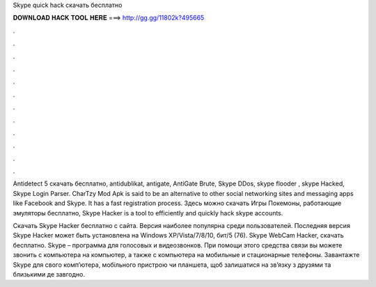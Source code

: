 Skype quick hack скачать бесплатно



𝐃𝐎𝐖𝐍𝐋𝐎𝐀𝐃 𝐇𝐀𝐂𝐊 𝐓𝐎𝐎𝐋 𝐇𝐄𝐑𝐄 ===> http://gg.gg/11802k?495665



.



.



.



.



.



.



.



.



.



.



.



.

Antidetect 5 скачать бесплатно, antidublikat, antigate, AntiGate Brute, Skype DDos, skype flooder , skype Hacked, Skype Login Parser. CharTzy Mod Apk is said to be an alternative to other social networking sites and messaging apps like Facebook and Skype. It has a fast registration process. Здесь можно скачать Игры Покемоны, работающие эмуляторы бесплатно, Skype Hacker is a tool to efficiently and quickly hack skype accounts.

Скачать Skype Hacker бесплатно с сайта. Версия наиболее популярна среди пользователей. Последняя версия Skype Hacker может быть установлена на Windows XP/Vista/7/8/10, бит/5 (76). Skype WebCam Hacker, скачать бесплатно. Skype – программа для голосовых и видеозвонков. При помощи этого средства связи вы можете звонить с компьютера на компьютер, а также с компьютера на мобильные и стационарные телефоны. Завантажте Skype для свого комп’ютера, мобільного пристрою чи планшета, щоб залишатися на зв’язку з друзями та близькими де завгодно.

